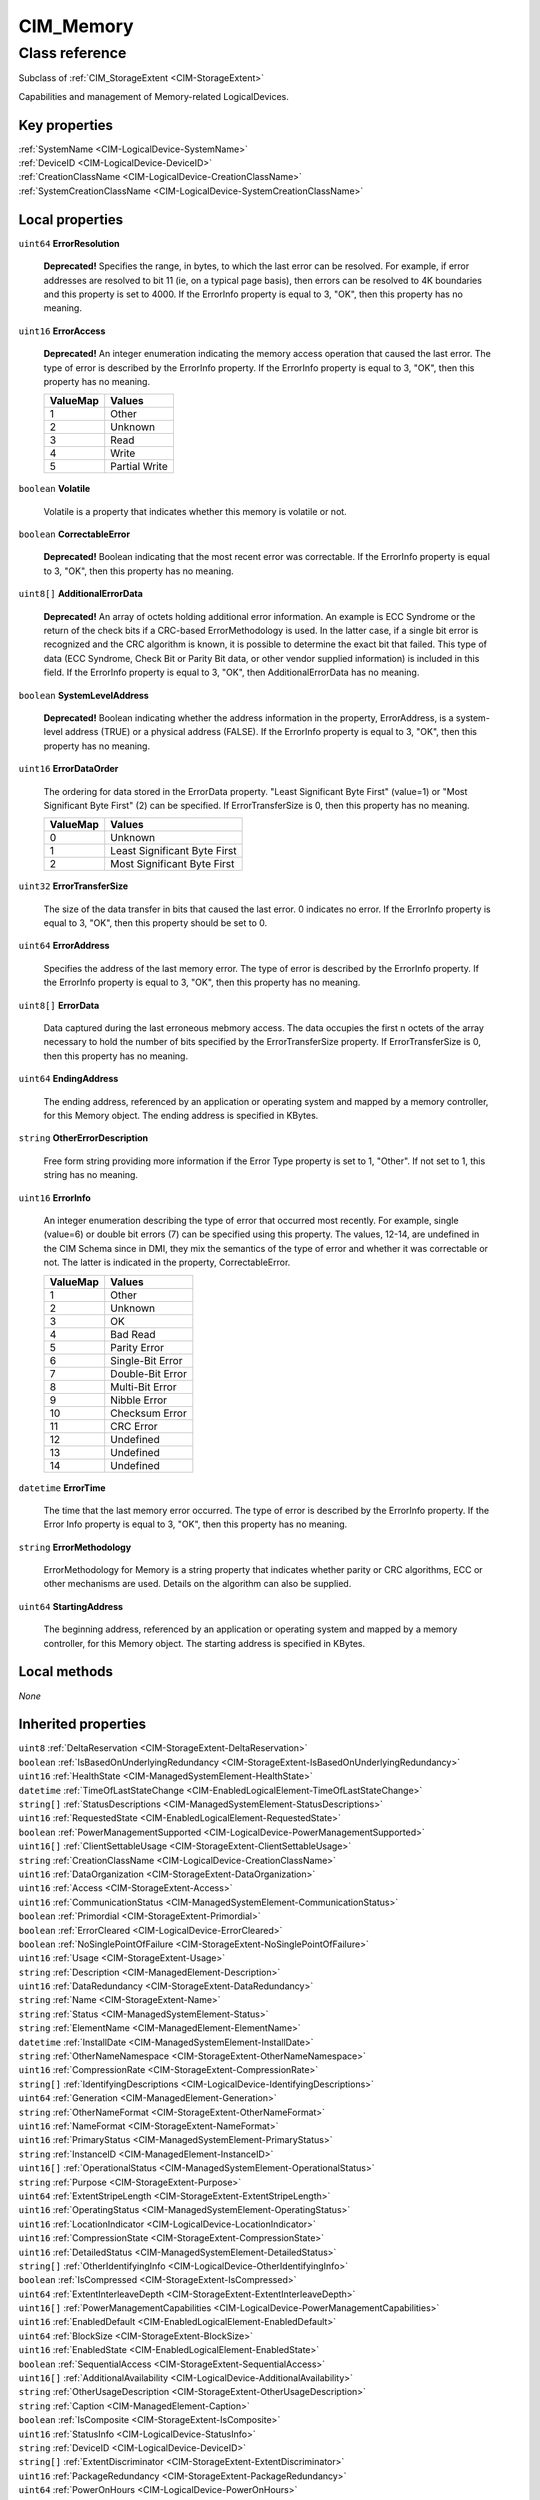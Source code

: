 .. _CIM-Memory:

CIM_Memory
----------

Class reference
===============
Subclass of :ref:`CIM_StorageExtent <CIM-StorageExtent>`

Capabilities and management of Memory-related LogicalDevices.


Key properties
^^^^^^^^^^^^^^

| :ref:`SystemName <CIM-LogicalDevice-SystemName>`
| :ref:`DeviceID <CIM-LogicalDevice-DeviceID>`
| :ref:`CreationClassName <CIM-LogicalDevice-CreationClassName>`
| :ref:`SystemCreationClassName <CIM-LogicalDevice-SystemCreationClassName>`

Local properties
^^^^^^^^^^^^^^^^

.. _CIM-Memory-ErrorResolution:

``uint64`` **ErrorResolution**

    **Deprecated!** 
    Specifies the range, in bytes, to which the last error can be resolved. For example, if error addresses are resolved to bit 11 (ie, on a typical page basis), then errors can be resolved to 4K boundaries and this property is set to 4000. If the ErrorInfo property is equal to 3, "OK", then this property has no meaning.

    
.. _CIM-Memory-ErrorAccess:

``uint16`` **ErrorAccess**

    **Deprecated!** 
    An integer enumeration indicating the memory access operation that caused the last error. The type of error is described by the ErrorInfo property. If the ErrorInfo property is equal to 3, "OK", then this property has no meaning.

    
    ======== =============
    ValueMap Values       
    ======== =============
    1        Other        
    2        Unknown      
    3        Read         
    4        Write        
    5        Partial Write
    ======== =============
    
.. _CIM-Memory-Volatile:

``boolean`` **Volatile**

    Volatile is a property that indicates whether this memory is volatile or not.

    
.. _CIM-Memory-CorrectableError:

``boolean`` **CorrectableError**

    **Deprecated!** 
    Boolean indicating that the most recent error was correctable. If the ErrorInfo property is equal to 3, "OK", then this property has no meaning.

    
.. _CIM-Memory-AdditionalErrorData:

``uint8[]`` **AdditionalErrorData**

    **Deprecated!** 
    An array of octets holding additional error information. An example is ECC Syndrome or the return of the check bits if a CRC-based ErrorMethodology is used. In the latter case, if a single bit error is recognized and the CRC algorithm is known, it is possible to determine the exact bit that failed. This type of data (ECC Syndrome, Check Bit or Parity Bit data, or other vendor supplied information) is included in this field. If the ErrorInfo property is equal to 3, "OK", then AdditionalErrorData has no meaning.

    
.. _CIM-Memory-SystemLevelAddress:

``boolean`` **SystemLevelAddress**

    **Deprecated!** 
    Boolean indicating whether the address information in the property, ErrorAddress, is a system-level address (TRUE) or a physical address (FALSE). If the ErrorInfo property is equal to 3, "OK", then this property has no meaning.

    
.. _CIM-Memory-ErrorDataOrder:

``uint16`` **ErrorDataOrder**

    The ordering for data stored in the ErrorData property. "Least Significant Byte First" (value=1) or "Most Significant Byte First" (2) can be specified. If ErrorTransferSize is 0, then this property has no meaning.

    
    ======== ============================
    ValueMap Values                      
    ======== ============================
    0        Unknown                     
    1        Least Significant Byte First
    2        Most Significant Byte First 
    ======== ============================
    
.. _CIM-Memory-ErrorTransferSize:

``uint32`` **ErrorTransferSize**

    The size of the data transfer in bits that caused the last error. 0 indicates no error. If the ErrorInfo property is equal to 3, "OK", then this property should be set to 0.

    
.. _CIM-Memory-ErrorAddress:

``uint64`` **ErrorAddress**

    Specifies the address of the last memory error. The type of error is described by the ErrorInfo property. If the ErrorInfo property is equal to 3, "OK", then this property has no meaning.

    
.. _CIM-Memory-ErrorData:

``uint8[]`` **ErrorData**

    Data captured during the last erroneous mebmory access. The data occupies the first n octets of the array necessary to hold the number of bits specified by the ErrorTransferSize property. If ErrorTransferSize is 0, then this property has no meaning.

    
.. _CIM-Memory-EndingAddress:

``uint64`` **EndingAddress**

    The ending address, referenced by an application or operating system and mapped by a memory controller, for this Memory object. The ending address is specified in KBytes.

    
.. _CIM-Memory-OtherErrorDescription:

``string`` **OtherErrorDescription**

    Free form string providing more information if the Error Type property is set to 1, "Other". If not set to 1, this string has no meaning.

    
.. _CIM-Memory-ErrorInfo:

``uint16`` **ErrorInfo**

    An integer enumeration describing the type of error that occurred most recently. For example, single (value=6) or double bit errors (7) can be specified using this property. The values, 12-14, are undefined in the CIM Schema since in DMI, they mix the semantics of the type of error and whether it was correctable or not. The latter is indicated in the property, CorrectableError.

    
    ======== ================
    ValueMap Values          
    ======== ================
    1        Other           
    2        Unknown         
    3        OK              
    4        Bad Read        
    5        Parity Error    
    6        Single-Bit Error
    7        Double-Bit Error
    8        Multi-Bit Error 
    9        Nibble Error    
    10       Checksum Error  
    11       CRC Error       
    12       Undefined       
    13       Undefined       
    14       Undefined       
    ======== ================
    
.. _CIM-Memory-ErrorTime:

``datetime`` **ErrorTime**

    The time that the last memory error occurred. The type of error is described by the ErrorInfo property. If the Error Info property is equal to 3, "OK", then this property has no meaning.

    
.. _CIM-Memory-ErrorMethodology:

``string`` **ErrorMethodology**

    ErrorMethodology for Memory is a string property that indicates whether parity or CRC algorithms, ECC or other mechanisms are used. Details on the algorithm can also be supplied.

    
.. _CIM-Memory-StartingAddress:

``uint64`` **StartingAddress**

    The beginning address, referenced by an application or operating system and mapped by a memory controller, for this Memory object. The starting address is specified in KBytes.

    

Local methods
^^^^^^^^^^^^^

*None*

Inherited properties
^^^^^^^^^^^^^^^^^^^^

| ``uint8`` :ref:`DeltaReservation <CIM-StorageExtent-DeltaReservation>`
| ``boolean`` :ref:`IsBasedOnUnderlyingRedundancy <CIM-StorageExtent-IsBasedOnUnderlyingRedundancy>`
| ``uint16`` :ref:`HealthState <CIM-ManagedSystemElement-HealthState>`
| ``datetime`` :ref:`TimeOfLastStateChange <CIM-EnabledLogicalElement-TimeOfLastStateChange>`
| ``string[]`` :ref:`StatusDescriptions <CIM-ManagedSystemElement-StatusDescriptions>`
| ``uint16`` :ref:`RequestedState <CIM-EnabledLogicalElement-RequestedState>`
| ``boolean`` :ref:`PowerManagementSupported <CIM-LogicalDevice-PowerManagementSupported>`
| ``uint16[]`` :ref:`ClientSettableUsage <CIM-StorageExtent-ClientSettableUsage>`
| ``string`` :ref:`CreationClassName <CIM-LogicalDevice-CreationClassName>`
| ``uint16`` :ref:`DataOrganization <CIM-StorageExtent-DataOrganization>`
| ``uint16`` :ref:`Access <CIM-StorageExtent-Access>`
| ``uint16`` :ref:`CommunicationStatus <CIM-ManagedSystemElement-CommunicationStatus>`
| ``boolean`` :ref:`Primordial <CIM-StorageExtent-Primordial>`
| ``boolean`` :ref:`ErrorCleared <CIM-LogicalDevice-ErrorCleared>`
| ``boolean`` :ref:`NoSinglePointOfFailure <CIM-StorageExtent-NoSinglePointOfFailure>`
| ``uint16`` :ref:`Usage <CIM-StorageExtent-Usage>`
| ``string`` :ref:`Description <CIM-ManagedElement-Description>`
| ``uint16`` :ref:`DataRedundancy <CIM-StorageExtent-DataRedundancy>`
| ``string`` :ref:`Name <CIM-StorageExtent-Name>`
| ``string`` :ref:`Status <CIM-ManagedSystemElement-Status>`
| ``string`` :ref:`ElementName <CIM-ManagedElement-ElementName>`
| ``datetime`` :ref:`InstallDate <CIM-ManagedSystemElement-InstallDate>`
| ``string`` :ref:`OtherNameNamespace <CIM-StorageExtent-OtherNameNamespace>`
| ``uint16`` :ref:`CompressionRate <CIM-StorageExtent-CompressionRate>`
| ``string[]`` :ref:`IdentifyingDescriptions <CIM-LogicalDevice-IdentifyingDescriptions>`
| ``uint64`` :ref:`Generation <CIM-ManagedElement-Generation>`
| ``string`` :ref:`OtherNameFormat <CIM-StorageExtent-OtherNameFormat>`
| ``uint16`` :ref:`NameFormat <CIM-StorageExtent-NameFormat>`
| ``uint16`` :ref:`PrimaryStatus <CIM-ManagedSystemElement-PrimaryStatus>`
| ``string`` :ref:`InstanceID <CIM-ManagedElement-InstanceID>`
| ``uint16[]`` :ref:`OperationalStatus <CIM-ManagedSystemElement-OperationalStatus>`
| ``string`` :ref:`Purpose <CIM-StorageExtent-Purpose>`
| ``uint64`` :ref:`ExtentStripeLength <CIM-StorageExtent-ExtentStripeLength>`
| ``uint16`` :ref:`OperatingStatus <CIM-ManagedSystemElement-OperatingStatus>`
| ``uint16`` :ref:`LocationIndicator <CIM-LogicalDevice-LocationIndicator>`
| ``uint16`` :ref:`CompressionState <CIM-StorageExtent-CompressionState>`
| ``uint16`` :ref:`DetailedStatus <CIM-ManagedSystemElement-DetailedStatus>`
| ``string[]`` :ref:`OtherIdentifyingInfo <CIM-LogicalDevice-OtherIdentifyingInfo>`
| ``boolean`` :ref:`IsCompressed <CIM-StorageExtent-IsCompressed>`
| ``uint64`` :ref:`ExtentInterleaveDepth <CIM-StorageExtent-ExtentInterleaveDepth>`
| ``uint16[]`` :ref:`PowerManagementCapabilities <CIM-LogicalDevice-PowerManagementCapabilities>`
| ``uint16`` :ref:`EnabledDefault <CIM-EnabledLogicalElement-EnabledDefault>`
| ``uint64`` :ref:`BlockSize <CIM-StorageExtent-BlockSize>`
| ``uint16`` :ref:`EnabledState <CIM-EnabledLogicalElement-EnabledState>`
| ``boolean`` :ref:`SequentialAccess <CIM-StorageExtent-SequentialAccess>`
| ``uint16[]`` :ref:`AdditionalAvailability <CIM-LogicalDevice-AdditionalAvailability>`
| ``string`` :ref:`OtherUsageDescription <CIM-StorageExtent-OtherUsageDescription>`
| ``string`` :ref:`Caption <CIM-ManagedElement-Caption>`
| ``boolean`` :ref:`IsComposite <CIM-StorageExtent-IsComposite>`
| ``uint16`` :ref:`StatusInfo <CIM-LogicalDevice-StatusInfo>`
| ``string`` :ref:`DeviceID <CIM-LogicalDevice-DeviceID>`
| ``string[]`` :ref:`ExtentDiscriminator <CIM-StorageExtent-ExtentDiscriminator>`
| ``uint16`` :ref:`PackageRedundancy <CIM-StorageExtent-PackageRedundancy>`
| ``uint64`` :ref:`PowerOnHours <CIM-LogicalDevice-PowerOnHours>`
| ``uint16[]`` :ref:`AvailableRequestedStates <CIM-EnabledLogicalElement-AvailableRequestedStates>`
| ``uint64`` :ref:`NumberOfBlocks <CIM-StorageExtent-NumberOfBlocks>`
| ``uint64`` :ref:`MaxQuiesceTime <CIM-LogicalDevice-MaxQuiesceTime>`
| ``uint16`` :ref:`TransitioningToState <CIM-EnabledLogicalElement-TransitioningToState>`
| ``uint64`` :ref:`TotalPowerOnHours <CIM-LogicalDevice-TotalPowerOnHours>`
| ``string`` :ref:`ErrorDescription <CIM-LogicalDevice-ErrorDescription>`
| ``uint16`` :ref:`NameNamespace <CIM-StorageExtent-NameNamespace>`
| ``string`` :ref:`OtherEnabledState <CIM-EnabledLogicalElement-OtherEnabledState>`
| ``boolean`` :ref:`IsConcatenated <CIM-StorageExtent-IsConcatenated>`
| ``uint32`` :ref:`LastErrorCode <CIM-LogicalDevice-LastErrorCode>`
| ``string`` :ref:`SystemName <CIM-LogicalDevice-SystemName>`
| ``uint16[]`` :ref:`ExtentStatus <CIM-StorageExtent-ExtentStatus>`
| ``uint16`` :ref:`Availability <CIM-LogicalDevice-Availability>`
| ``string`` :ref:`SystemCreationClassName <CIM-LogicalDevice-SystemCreationClassName>`
| ``uint64`` :ref:`ConsumableBlocks <CIM-StorageExtent-ConsumableBlocks>`

Inherited methods
^^^^^^^^^^^^^^^^^

| :ref:`Reset <CIM-LogicalDevice-Reset>`
| :ref:`RequestStateChange <CIM-EnabledLogicalElement-RequestStateChange>`
| :ref:`SetPowerState <CIM-LogicalDevice-SetPowerState>`
| :ref:`QuiesceDevice <CIM-LogicalDevice-QuiesceDevice>`
| :ref:`EnableDevice <CIM-LogicalDevice-EnableDevice>`
| :ref:`OnlineDevice <CIM-LogicalDevice-OnlineDevice>`
| :ref:`SaveProperties <CIM-LogicalDevice-SaveProperties>`
| :ref:`RestoreProperties <CIM-LogicalDevice-RestoreProperties>`

